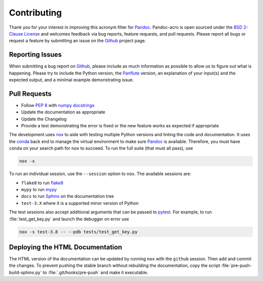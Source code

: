 Contributing
============

Thank you for your interest in improving this acronym filter for
Pandoc_.  Pandoc-acro is open sourced under the `BSD 2-Clause License`_
and welcomes feedback via bug reports, feature requests, and pull
requests.  Please report all bugs or request a feature by submitting an
issue on the Github_ project page.

Reporting Issues
----------------

When submitting a bug report on Github_, please include as much
information as possible to allow us to figure out what is happening.
Please try to include the Python version, the Panflute_ version, an
explanation of your input(s) and the expected output, and a minimal
example demonstrating issue.

Pull Requests
-------------

-   Follow :pep:`8` with `numpy docstrings`_
-   Update the documentation as appropriate
-   Update the Changelog
-   Provide a test demonstrating the error is fixed or the new feature
    works as expected if appropriate

The development uses nox_ to aide with testing multiple Python versions
and linting the code and documentation.  It uses the conda_ back end to
manage the virtual environment to make sure Pandoc_ is available.
Therefore, you must have ``conda`` on your search path for
``nox`` to succeed.  To run the full suite (that must all pass), use

.. code:: bash

    nox -x

To run an individual session, use the ``--session`` option to ``nox``.
The available sessions are:

-   ``flake8`` to run flake8_
-   ``mypy`` to run mypy_
-   ``docs`` to run Sphinx_ on the documentation tree
-   ``test-3.X`` where ``X`` is a supported minor version of Python

The test sessions also accept additional arguments that can be passed to
pytest_.  For example, to run :file:`test_get_key.py` and launch the
debugger on error use

.. code:: bash

    nox -s test-3.8 -- --pdb tests/test_get_key.py

Deploying the HTML Documentation
--------------------------------

The HTML version of the documentation can be updated by running ``nox``
with the ``github`` session.  Then add and commit the changes.  To
prevent pushing the stable branch without rebuilding the documentation,
copy the script :file:`pre-push-build-sphinx.py` to
:file:`.git/hooks/pre-push` and make it executable.

.. _BSD 2-Clause License: https://opensource.org/licenses/BSD-2-Clause
.. _conda: https://nox.thea.codes/en/stable/config.html#configuring-a-session-s-virtualenv
.. _flake8: https://flake8.pycqa.org/en/latest/
.. _Github: https://github.com/kprussing/pandoc-acro
.. _mypy: https://mypy.readthedocs.io/en/stable/
.. _nox: https://nox.thea.codes/en/stable/index.html
.. _numpy docstrings: https://numpydoc.readthedocs.io/en/latest/format.html
.. _Pandoc: https://pandoc.org
.. _Panflute: http://scorreia.com/software/panflute/
.. _pytest: https://docs.pytest.org/en/stable/
.. _sphinx: https://www.sphinx-doc.org/en/master/index.html
